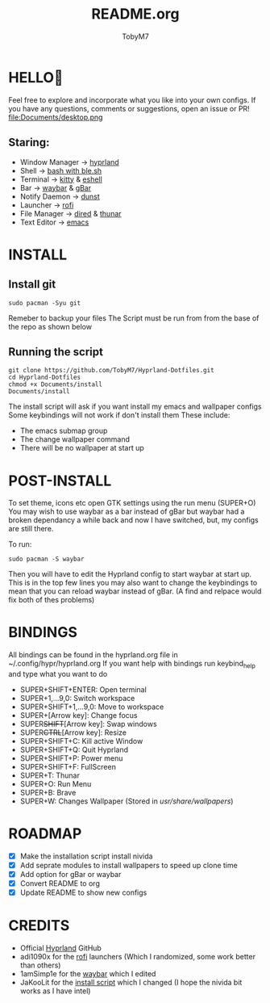 #+TITLE: README.org 
#+AUTHOR: TobyM7
#+STARTUP: showeverything
* HELLO👋
Feel free to explore and incorporate what you like into your own configs. If you have any questions, comments or suggestions, open an issue or PR!
file:Documents/desktop.png 
** Staring:
 -  Window Manager ->  [[https://github.com/hyprwm/Hyprland][hyprland]]
 -  Shell ->  [[https://www.gnu.org/software/bash/][bash with ]][[https://github.com/akinomyoga/ble.sh][ble.sh]] 
 -  Terminal ->  [[https://sw.kovidgoyal.net/kitty/][kitty]] & [[https://www.gnu.org/software/emacs/manual/html_mono/eshell.html][eshell]]
 -  Bar ->  [[https://github.com/Alexays/Waybar][waybar]] & [[https://github.com/scorpion-26/gBar][gBar]]
 -  Notify Daemon ->  [[https://github.com/dunst-project/dunst][dunst]]
 -  Launcher ->  [[https://github.com/davatorium/rofi][rofi]]
 -  File Manager ->  [[https://www.gnu.org/software/emacs/manual/html_node/emacs/Dired.html][dired]] & [[https://wiki.archlinux.org/title/Thunar][thunar]]
 -  Text Editor ->  [[https://www.gnu.org/software/emacs/][emacs]]
* INSTALL
** Install git 
#+begin_src shell
sudo pacman -Syu git
#+end_src
Remeber to backup your files
The Script must be run from from the base of the repo as shown below
** Running the script
#+begin_src shell
git clone https://github.com/TobyM7/Hyprland-Dotfiles.git
cd Hyprland-Dotfiles 
chmod +x Documents/install
Documents/install
#+end_src
The install script will ask if you want install my emacs and wallpaper configs 
Some keybindings will not work if don't install them
These include:
- The emacs submap group
- The change wallpaper command
- There will be no wallpaper at start up
* POST-INSTALL
To set theme, icons etc open GTK settings using the run menu (SUPER+O)
You may wish to use waybar as a bar instead of gBar but waybar had a broken dependancy a while back and now I have switched, but, my configs are still there.

To run:
#+begin_src shell
sudo pacman -S waybar 
#+end_src  
Then you will have to edit the Hyprland config to start waybar at start up. This is in the top few lines you may also want to change the keybindings to mean that you can reload waybar instead of gBar. (A find and relpace would fix both of thes problems)

* BINDINGS
All bindings can be found in the hyprland.org file in ~/.config/hypr/hyprland.org
If you want help with bindings run keybind_help and type what you want to do
- SUPER+SHIFT+ENTER: Open terminal
- SUPER+1,...9,0:   Switch workspace
- SUPER+SHIFT+1,...9,0: Move to workspace
- SUPER+[Arrow key]: Change focus
- SUPER+SHIFT+[Arrow key]: Swap windows
- SUPER+CTRL+[Arrow key]: Resize
- SUPER+SHIFT+C: Kill active Window
- SUPER+SHIFT+Q: Quit Hyprland
- SUPER+SHIFT+P: Power menu
- SUPER+SHIFT+F: FullScreen
- SUPER+T: Thunar
- SUPER+O: Run Menu
- SUPER+B: Brave
- SUPER+W: Changes Wallpaper (Stored in /usr/share/wallpapers/)
* ROADMAP
- [X] Make the installation script install nivida
- [X] Add seprate modules to install wallpapers to speed up clone time
- [X] Add option for gBar or waybar 
- [X] Convert README to org
- [X] Update README to show new configs
* CREDITS
- Official [[https://github.com/hyprwm/Hyprland][Hyprland]] GitHub
- adi1090x for the [[https://github.com/adi1090x/rofi][rofi]] launchers (Which I randomized, some work better than others) 
- 1amSimp1e for the [[https://github.com/1amSimp1e/dots/tree/balcony%F0%9F%9A%8A][waybar]] which I edited
- JaKooLit for the [[https://github.com/JaKooLit/Hyprland-v3/blob/main/install-hyprland-v3][install script]] which I changed (I hope the nivida bit works as I have intel)


